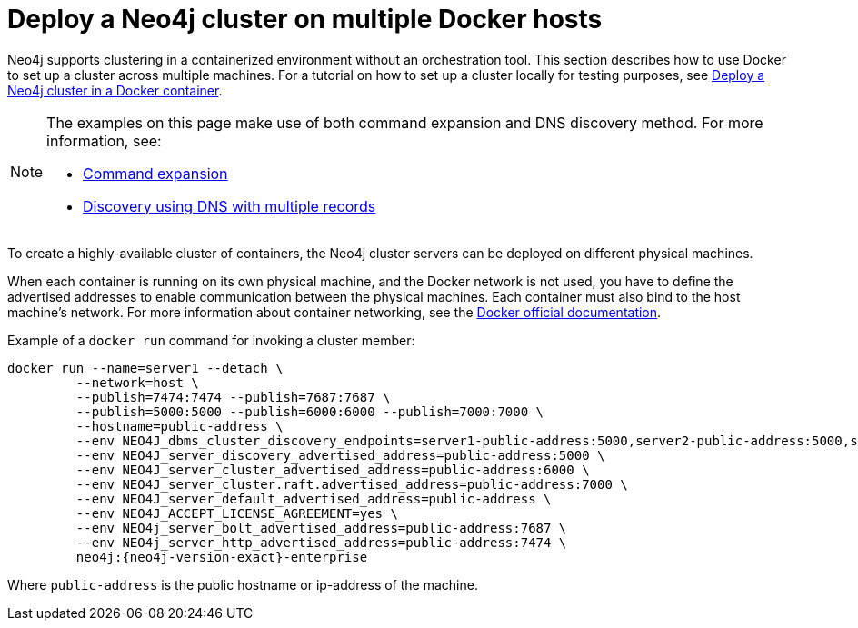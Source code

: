 :description: How to deploy a Neo4j cluster in a containerized environment without an orchestration tool.
[role=enterprise-edition]
[[docker-cc]]
= Deploy a Neo4j cluster on multiple Docker hosts

Neo4j supports clustering in a containerized environment without an orchestration tool. 
This section describes how to use Docker to set up a cluster across multiple machines. 
For a tutorial on how to set up a cluster locally for testing purposes, see xref:tutorial/tutorial-clustering-docker.adoc[Deploy a Neo4j cluster in a Docker container].

[NOTE]
====
The examples on this page make use of both command expansion and DNS discovery method.
For more information, see:

* xref:configuration/command-expansion.adoc[Command expansion]
* xref:clustering/setup/discovery.adoc#clustering-discovery-dns[Discovery using DNS with multiple records]
====


To create a  highly-available cluster of containers, the Neo4j cluster servers can be deployed on different physical machines.

When each container is running on its own physical machine, and the Docker network is not used, you have to define the advertised addresses to enable communication between the physical machines.
Each container must also bind to the host machine's network.
For more information about container networking, see the https://docs.docker.com/config/containers/container-networking/[Docker official documentation].

Example of a `docker run` command for invoking a cluster member:

[source, shell, subs="attributes"]
----
docker run --name=server1 --detach \
         --network=host \
         --publish=7474:7474 --publish=7687:7687 \
         --publish=5000:5000 --publish=6000:6000 --publish=7000:7000 \
         --hostname=public-address \
         --env NEO4J_dbms_cluster_discovery_endpoints=server1-public-address:5000,server2-public-address:5000,server3-public-address:5000 \
         --env NEO4J_server_discovery_advertised_address=public-address:5000 \
         --env NEO4J_server_cluster_advertised_address=public-address:6000 \
         --env NEO4J_server_cluster.raft.advertised_address=public-address:7000 \
         --env NEO4J_server_default_advertised_address=public-address \
         --env NEO4J_ACCEPT_LICENSE_AGREEMENT=yes \
         --env NEO4j_server_bolt_advertised_address=public-address:7687 \
         --env NEO4j_server_http_advertised_address=public-address:7474 \
         neo4j:{neo4j-version-exact}-enterprise
----

Where `public-address` is the public hostname or ip-address of the machine.


